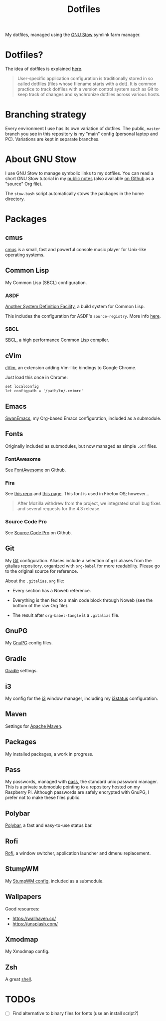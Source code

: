 #+TITLE: Dotfiles

My dotfiles, managed using the [[https://www.gnu.org/software/stow/][GNU Stow]] symlink farm manager.

* Table of contents                                            :toc_1:noexport:
- [[#dotfiles][Dotfiles?]]
- [[#branching-strategy][Branching strategy]]
- [[#about-gnu-stow][About GNU Stow]]
- [[#packages][Packages]]
- [[#todos][TODOs]]

* Dotfiles?

The idea of dotfiles is explained [[https://wiki.archlinux.org/index.php/Dotfiles][here]].

#+begin_quote
User-specific application configuration is traditionally stored in so
called dotfiles (files whose filename starts with a dot). It is common
practice to track dotfiles with a version control system such as Git
to keep track of changes and synchronize dotfiles across various
hosts.
#+end_quote

* Branching strategy

Every environment I use has its own variation of dotfiles. The public,
~master~ branch you see in this repository is my "main" config
(personal laptop and PC). Variations are kept in separate branches.

* About GNU Stow

I use GNU Stow to manage symbolic links to my dotfiles. You can read a
short GNU Stow tutorial in my [[https://anthony.lecigne.net/stow.html][public notes]] (also available [[https://github.com/alecigne/notes/blob/master/stow.org][on Github]]
as a "source" Org file).

The ~stow.bash~ script automatically stows the packages in the home
directory.

* Packages

** cmus

[[https://cmus.github.io][cmus]] is a small, fast and powerful console music player for Unix-like
operating systems.

** Common Lisp

My Common Lisp (SBCL) configuration.

*** ASDF

[[https://common-lisp.net/project/asdf/][Another System Definition Facility]], a build system for Common Lisp.

This includes the configuration for ASDF's ~source-registry~. More
info [[https://common-lisp.net/project/asdf/asdf/Configuring-ASDF-to-find-your-systems.html][here]].

*** SBCL

[[http://www.sbcl.org/][SBCL]], a high performance Common Lisp compiler.

** cVim

[[https://chrome.google.com/webstore/detail/cvim/ihlenndgcmojhcghmfjfneahoeklbjjh][cVim]], an extension adding Vim-like bindings to Google Chrome.

Just load this once in Chrome:

#+begin_example
  set localconfig
  let configpath = '/path/to/.cvimrc'
#+end_example

** Emacs

[[https://github.com/alecigne/.emacs.d][SwanEmacs]], my Org-based Emacs configuration, included as a submodule.

** Fonts

Originally included as submodules, but now managed as simple ~.otf~
files.

*** FontAwesome

See [[https://github.com/FortAwesome/Font-Awesome][FontAwesome]] on Github.

*** Fira

See [[https://github.com/bBoxType/FiraSans][this repo]] and [[https://bboxtype.com/typefaces/FiraSans/][this page]]. This font is used in Firefox OS;
however...

#+begin_quote
After Mozilla withdrew from the project, we integrated small bug
fixes and several requests for the 4.3 release.
#+end_quote

*** Source Code Pro

See [[https://github.com/adobe-fonts/source-code-pro][Source Code Pro]] on Github.

** Git

My [[https://git-scm.com/][Git]] configuration. Aliases include a selection of ~git~ aliases
from the [[https://github.com/GitAlias/gitalias][gitalias]] repository, organized with ~org-babel~ for more
readability. Please go to the original source for reference.

About the ~.gitalias.org~ file:

- Every section has a Noweb reference.

- Everything is then fed to a main code block through Noweb (see
  the bottom of the raw Org file).

- The result after ~org-babel-tangle~ is a ~.gitalias~ file.

** GnuPG

My [[https://www.gnupg.org/][GnuPG]] config files.

** Gradle

[[https://gradle.org/][Gradle]] settings.

** i3

My config for the [[https://i3wm.org/][i3]] window manager, including my [[https://i3wm.org/i3status/manpage.html][i3status]]
configuration.

** Maven

Settings for [[https://maven.apache.org/][Apache Maven]].

** Packages

My installed packages, a work in progress.

** Pass

My passwords, managed with [[https://www.passwordstore.org/][pass]], the standard unix password
manager. This is a private submodule pointing to a repository hosted
on my Raspberry Pi. Although passwords are safely encrypted with
GnuPG, I prefer not to make these files public.

** Polybar

[[https://github.com/polybar/polybar][Polybar]], a fast and easy-to-use status bar.

** Rofi

[[https://github.com/davatorium/rofi][Rofi]], a window switcher, application launcher and dmenu replacement.

** StumpWM

My [[https://github.com/alecigne/.stumpwm.d][StumpWM config]], included as a submodule.

** Wallpapers

Good resources:

- https://wallhaven.cc/
- https://unsplash.com/

** Xmodmap

My Xmodmap config.

** Zsh

A great [[http://www.zsh.org/][shell]].

* TODOs

- [ ] Find alternative to binary files for fonts (use an install
  script?)
